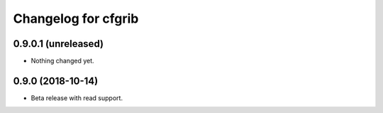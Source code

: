 Changelog for cfgrib
====================

0.9.0.1 (unreleased)
--------------------

- Nothing changed yet.

0.9.0 (2018-10-14)
------------------

- Beta release with read support.
